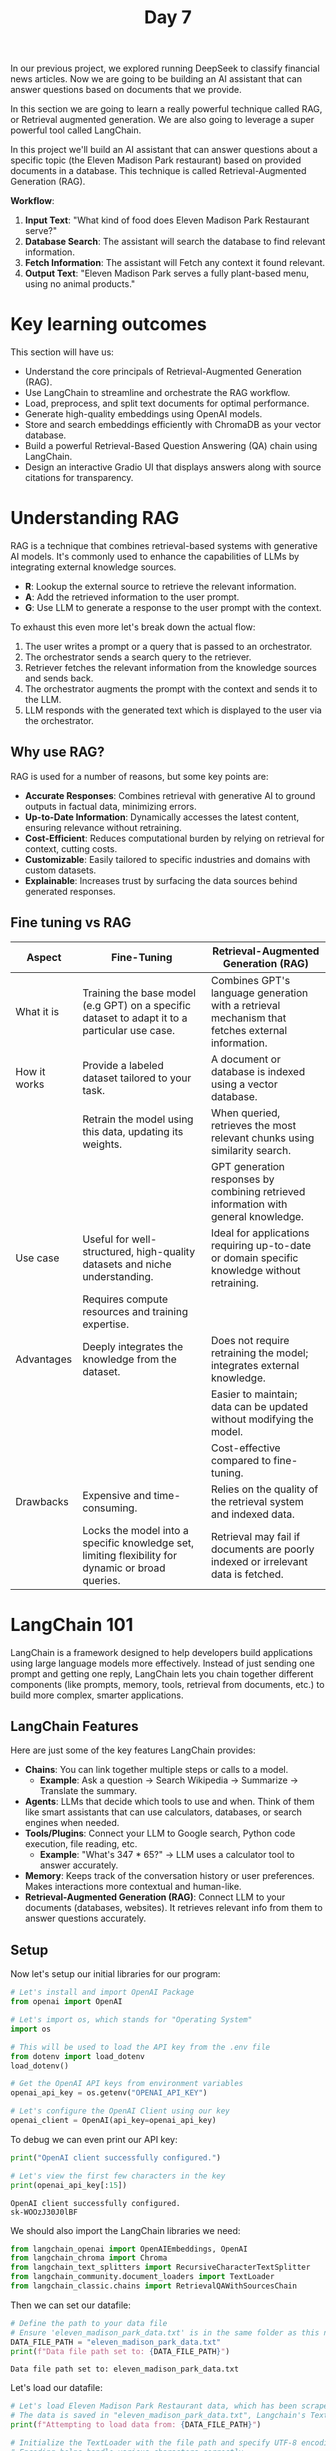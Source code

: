 #+TITLE: Day 7
#+PROPERTY: header-args:python :session day7
#+PROPERTY: header-args:python+ :tangle main.py
#+PROPERTY: header-args:python+ :results value
#+PROPERTY: header-args:python+ :shebang "#!/usr/bin/env python"

In our previous project, we explored running DeepSeek to classify financial news
articles. Now we are going to be building an AI assistant that can answer
questions based on documents that we provide.

#+BEGIN_SRC elisp :exports none :results none
  (setq org-babel-python-command (concat
                                  (file-name-directory (or load-file-name (buffer-file-name)))
                                  ".venv/bin/python"))
#+END_SRC

#+begin_src python :exports none :results none
  # This file was generated from the README.org found in this directory
#+end_src

In this section we are going to learn a really powerful technique called RAG, or
Retrieval augmented generation. We are also going to leverage a super powerful
tool called LangChain.

In this project we'll build an AI assistant that can answer questions about a
specific topic (the Eleven Madison Park restaurant) based on provided documents
in a database. This technique is called Retrieval-Augmented Generation (RAG).

*Workflow*:
1. *Input Text*: "What kind of food does Eleven Madison Park Restaurant serve?"
2. *Database Search*: The assistant will search the database to find relevant
   information.
3. *Fetch Information*: The assistant will Fetch any context it found relevant.
4. *Output Text*: "Eleven Madison Park serves a fully plant-based menu, using no
   animal products."

* Key learning outcomes
  This section will have us:
  - Understand the core principals of Retrieval-Augmented Generation (RAG).
  - Use LangChain to streamline and orchestrate the RAG workflow.
  - Load, preprocess, and split text documents for optimal performance.
  - Generate high-quality embeddings using OpenAI models.
  - Store and search embeddings efficiently with ChromaDB as your vector
    database.
  - Build a powerful Retrieval-Based Question Answering (QA) chain using
    LangChain.
  - Design an interactive Gradio UI that displays answers along with source
    citations for transparency.

* Understanding RAG
  RAG is a technique that combines retrieval-based systems with generative AI
  models. It's commonly used to enhance the capabilities of LLMs by integrating
  external knowledge sources.
  - *R*: Lookup the external source to retrieve the relevant information.
  - *A*: Add the retrieved information to the user prompt.
  - *G*: Use LLM to generate a response to the user prompt with the context.

  To exhaust this even more let's break down the actual flow:
  1. The user writes a prompt or a query that is passed to an orchestrator.
  2. The orchestrator sends a search query to the retriever.
  3. Retriever fetches the relevant information from the knowledge sources and
     sends back.
  4. The orchestrator augments the prompt with the context and sends it to the
     LLM.
  5. LLM responds with the generated text which is displayed to the user via the
     orchestrator.

** Why use RAG?
   RAG is used for a number of reasons, but some key points are:
   - *Accurate Responses*: Combines retrieval with generative AI to ground
     outputs in factual data, minimizing errors.
   - *Up-to-Date Information*: Dynamically accesses the latest content, ensuring
     relevance without retraining.
   - *Cost-Efficient*: Reduces computational burden by relying on retrieval for
     context, cutting costs.
   - *Customizable*: Easily tailored to specific industries and domains with
     custom datasets.
   - *Explainable*: Increases trust by surfacing the data sources behind
     generated responses.

** Fine tuning vs RAG
   | Aspect       | Fine-Tuning                                                                                       | Retrieval-Augmented Generation (RAG)                                                             |
   |--------------+---------------------------------------------------------------------------------------------------+--------------------------------------------------------------------------------------------------|
   | What it is   | Training the base model (e.g GPT) on a specific dataset to adapt it to a particular use case.     | Combines GPT's language generation with a retrieval mechanism that fetches external information. |
   | How it works | Provide a labeled dataset tailored to your task.                                                  | A document or database is indexed using a vector database.                                       |
   |              | Retrain the model using this data, updating its weights.                                          | When queried, retrieves the most relevant chunks using similarity search.                        |
   |              |                                                                                                   | GPT generation responses by combining retrieved information with general knowledge.              |
   | Use case     | Useful for well-structured, high-quality datasets and niche understanding.                        | Ideal for applications requiring up-to-date or domain specific knowledge without retraining.     |
   |              | Requires compute resources and training expertise.                                                |                                                                                                  |
   | Advantages   | Deeply integrates the knowledge from the dataset.                                                 | Does not require retraining the model; integrates external knowledge.                            |
   |              |                                                                                                   | Easier to maintain; data can be updated without modifying the model.                             |
   |              |                                                                                                   | Cost-effective compared to fine-tuning.                                                          |
   | Drawbacks    | Expensive and time-consuming.                                                                     | Relies on the quality of the retrieval system and indexed data.                                  |
   |              | Locks the model into a specific knowledge set, limiting flexibility for dynamic or broad queries. | Retrieval may fail if documents are poorly indexed or irrelevant data is fetched.                |

* LangChain 101
  LangChain is a framework designed to help developers build applications using
  large language models more effectively. Instead of just sending one prompt and
  getting one reply, LangChain lets you chain together different components
  (like prompts, memory, tools, retrieval from documents, etc.) to build more
  complex, smarter applications.

** LangChain Features
   Here are just some of the key features LangChain provides:
   - *Chains*: You can link together multiple steps or calls to a model.
     - *Example*: Ask a question -> Search Wikipedia -> Summarize -> Translate
       the summary.
   - *Agents*: LLMs that decide which tools to use and when. Think of them like
     smart assistants that can use calculators, databases, or search engines
     when needed.
   - *Tools/Plugins*: Connect your LLM to Google search, Python code execution,
     file reading, etc.
     - *Example*: "What's 347 * 65?" -> LLM uses a calculator tool to answer
       accurately.
   - *Memory*: Keeps track of the conversation history or user
     preferences. Makes interactions more contextual and human-like.
   - *Retrieval-Augmented Generation (RAG)*: Connect LLM to your documents
     (databases, websites). It retrieves relevant info from them to answer
     questions accurately.

** Setup
   Now let's setup our initial libraries for our program:
   #+name: setup
   #+begin_src python :results none :exports both
     # Let's install and import OpenAI Package
     from openai import OpenAI  

     # Let's import os, which stands for "Operating System"
     import os

     # This will be used to load the API key from the .env file
     from dotenv import load_dotenv
     load_dotenv()

     # Get the OpenAI API keys from environment variables
     openai_api_key = os.getenv("OPENAI_API_KEY")

     # Let's configure the OpenAI Client using our key
     openai_client = OpenAI(api_key=openai_api_key)
   #+end_src

   To debug we can even print our API key:
   #+name: debugsetup
   #+begin_src python :results output :exports both :tangle no
     print("OpenAI client successfully configured.")

     # Let's view the first few characters in the key
     print(openai_api_key[:15])
   #+end_src

   #+RESULTS: debugsetup
   : OpenAI client successfully configured.
   : sk-WOOzJ30J0lBF

   We should also import the LangChain libraries we need:
   #+name: langchainimport
   #+begin_src python :results none :exports both
     from langchain_openai import OpenAIEmbeddings, OpenAI
     from langchain_chroma import Chroma
     from langchain_text_splitters import RecursiveCharacterTextSplitter
     from langchain_community.document_loaders import TextLoader
     from langchain_classic.chains import RetrievalQAWithSourcesChain
   #+end_src

   Then we can set our datafile:
   #+name: datafile
   #+begin_src python :results output :exports both
     # Define the path to your data file
     # Ensure 'eleven_madison_park_data.txt' is in the same folder as this notebook
     DATA_FILE_PATH = "eleven_madison_park_data.txt"
     print(f"Data file path set to: {DATA_FILE_PATH}")
   #+end_src

   #+RESULTS: datafile
   : Data file path set to: eleven_madison_park_data.txt

   Let's load our datafile:
   #+name: loaddatafile
   #+begin_src python :results output :exports both
     # Let's load Eleven Madison Park Restaurant data, which has been scraped from their website
     # The data is saved in "eleven_madison_park_data.txt", Langchain's TextLoader makes this easy to read
     print(f"Attempting to load data from: {DATA_FILE_PATH}")

     # Initialize the TextLoader with the file path and specify UTF-8 encoding
     # Encoding helps handle various characters correctly
     loader = TextLoader(DATA_FILE_PATH, encoding = "utf-8")

     # Load the document(s) using TextLoader from LangChain, which loads the entire file as one Document object
     raw_documents = loader.load()
     print(f"Successfully loaded {len(raw_documents)} document(s).")
   #+end_src

   #+RESULTS: loaddatafile
   : Attempting to load data from: eleven_madison_park_data.txt
   : Successfully loaded 1 document(s).

   To confirm we loaded everything properly let's print a few characters from
   our datafile:
   #+name: debugdatafile
   #+begin_src python :results output :exports both :tangle no
     # Let's display a few characters of the loaded content to perform a sanity check!
     print(raw_documents[0].page_content[:500] + "...")
   #+end_src

   #+RESULTS: debugdatafile
   #+begin_example
   Source: https://www.elevenmadisonpark.com/
   Title: Eleven Madison Park
   Content:
   Book on Resy
   ---END OF SOURCE---

   Source: https://www.elevenmadisonpark.com/careers
   Title: Careers — Eleven Madison Park
   Content:
   Join Our Team Eleven Madison Park ▾ All Businesses Eleven Madison Park Clemente Bar Daniel Humm Hospitality Filter Categories Culinary Pastry Wine & Beverage Dining Room Office & Admin Other Job Types Full Time Part Time Compensation Salary Hourly Apply filters OPEN OPPORTUNITIES Staff Acco...
   #+end_example

* Splitting documents
  Large documents are hard for AI models to process efficiently and make it
  difficult to find specific answers. We need to split the loaded document into
  smaller, manageable "chunks". We'll use Langchain's
  ~RecursiveCharacterTextSplitter~.
  - *Why chunk?*: Smaller pieces are easier to embed, store, and retrieve accurately.
  - *chunk_size*: Max characters per chunk.
  - *chunk_overlap*: Characters shared between consecutive chunks (helps maintain context).

  Now let's split the document into chunks:
  #+name: splitdocument
  #+begin_src python :results output :exports both
    # Let's split the document into chunks
    print("\nSplitting the loaded document into smaller chunks...")

    # Let's initialize the splitter, which tries to split the document on common separators like paragraphs (\n\n),
    # sentences (.), and spaces (' ').
    text_splitter = RecursiveCharacterTextSplitter(chunk_size = 1000,  # Aim for chunks of about 1000 characters
                                                   chunk_overlap = 150,)  # Each chunk overlaps with the previous by 150 characters

    # Split the raw document(s) into smaller Document objects (chunks)
    documents = text_splitter.split_documents(raw_documents)

    # Check if splitting produced any documents
    if not documents:
        raise ValueError("Error: Splitting resulted in zero documents. Check the input file and splitter settings.")
    print(f"Document split into {len(documents)} chunks.")
  #+end_src

  #+RESULTS: splitdocument
  : 
  : Splitting the loaded document into smaller chunks...
  : Document split into 38 chunks.

  We should now be able to print a sample chunk of our document:
  #+name: debugsplitdocument
  #+begin_src python :results output :exports both :tangle no
    # Let's display an example chunk and its metadata
    print("\n--- Example Chunk (Chunk 2) ---")
    print(documents[2].page_content)
    print("\n--- Metadata for Chunk 2 ---")
    print(documents[2].metadata) # Should show {'source': 'eleven_madison_park_data.txt'}
  #+end_src

  #+RESULTS: debugsplitdocument
  : 
  : --- Example Chunk (Chunk 2) ---
  : Join Our Team Eleven Madison Park ▾ All Businesses Eleven Madison Park Clemente Bar Daniel Humm Hospitality Filter Categories Culinary Pastry Wine & Beverage Dining Room Office & Admin Other Job Types Full Time Part Time Compensation Salary Hourly Apply filters OPEN OPPORTUNITIES Staff Accountant - Part Time Eleven Madison Park Part Time • Hourly ($20 - $25) Host/Reservationist Eleven Madison Park Full Time • Hourly ($24) Sous Chef Eleven Madison Park Full Time • Salary ($72K - $75K) Pastry Cook Eleven Madison Park Full Time • Hourly ($18 - $20) Kitchen Server Eleven Madison Park Full Time • Hourly ($16) plus tips Dining Room Manager Eleven Madison Park Full Time • Salary ($72K - $75K) Porter Manager Eleven Madison Park Full Time • Salary ($70K - $75K) Senior Sous Chef Eleven Madison Park Full Time • Salary ($85K - $95K) Maitre D Eleven Madison Park Full Time • Hourly ($16) plus tips Even if you don't see the opportunity you're looking for, we would still love to hear from you. There
  : 
  : --- Metadata for Chunk 2 ---
  : {'source': 'eleven_madison_park_data.txt'}

* Embeddings and vector store creation
  In the context of Large Language Models (LLMs), embedding refers to a way of
  representing words, phrases, sentences, and documents as dense vectors of
  numbers. These vectors capture the semantic meaning of the text, allowing the
  model to understand and work with language more effectively.
  Example:
  #+begin_example
    Input Text: "Queen"
    (Run through embedding model)
    Vector Embedding: "[9, 7, 8]"
  #+end_example

  Let's go over an example to really explain this idea more throughly. Assume
  that we want to represent the words "man", "woman", "boy", and "girl" on a
  *semantic feature space*. On the X-axis we have "gender", and on the Y-axis,
  we have "Age". These are called *semantic features*. Note that two words refer
  to males, two to females, two to adults, and two to children.

  We might end up with something like this:
  | Word        | Gender | Age |
  |-------------+--------+-----|
  | man         |      1 |   7 |
  | woman       |      9 |   7 |
  | boy         |      1 |   2 |
  | girl        |      9 |   2 |
  | grandfather |      1 |   9 |
  | grandmother |      9 |   9 |
  | child       |      5 |   2 |

** Embeddings in a 3d space!
   Let's now look at the words "king", "queen", "prince", and "princess". While
   these words share similar gender and age attributes with "man", "woman",
   "boy", and "girl", they have different meanings. To distinguish "man" from
   "king", "woman" from "queen", we need to introduce a new semantic feature
   that sets them apart. We'll call this feature "Royalty".

   With a third dimension we might end up with something like this:
   | Word        | Gender | Age | Royalty |
   |-------------+--------+-----+---------|
   | man         |      1 |   7 |       1 |
   | woman       |      9 |   7 |       1 |
   | boy         |      1 |   2 |       1 |
   | girl        |      9 |   2 |       1 |
   | grandfather |      1 |   9 |       1 |
   | grandmother |      9 |   9 |       1 |
   | child       |      5 |   2 |       5 |
   | king        |      1 |   8 |       8 |
   | queen       |      9 |   7 |       8 |
   | prince      |      1 |   2 |       8 |
   | princess    |      9 |   2 |       8 |

   Now, we convert our text chunks into *embeddings* (numerical vectors) using
   OpenAI. Similar text chunks will have similar vectors. We then store these
   vectors in a *vector store* (ChromaDB) for fast searching.
   - *Embeddings*: Text -> Numbers (Vectors) representing meaning.
   - *Vector Store*: Database optimized for searching these vectors.

   Also check out the [[https://projector.tensorflow.org/][Tensorflow Ebeddings projector (it's fun!)]].

   Let's initialize our embeddings:
   #+name: initembeddings
   #+begin_src python :results output :exports both
     # Let's initialize our embeddings model. Note that we will use OpenAI's embedding model 
     print("Initializing OpenAI Embeddings model...")

     # Create an instance of the OpenAI Embeddings model
     # Langchain handles using the API key we loaded earlier
     embeddings = OpenAIEmbeddings(openai_api_key = openai_api_key)

     print("OpenAI Embeddings model initialized.")

     # Let's Create ChromaDB Vector Store
     print("\nCreating ChromaDB vector store and embedding documents...")

     # Now the chunks from 'documents' are being converted to a vector using the 'embeddings' model
     # The vectors are then stored as a vector in ChromaDB
     # You could add `persist_directory="./my_chroma_db"` to save it to disk
     # You will need to specify: (1) The list of chunked Document objects and (2) The embedding model to use
     vector_store = Chroma.from_documents(documents = documents, embedding = embeddings)  

     # Verify the number of items in the store
     vector_count = vector_store._collection.count()
     print(f"ChromaDB vector store created with {vector_count} items.")

     if vector_count == 0:
         raise ValueError("Vector store creation resulted in 0 items. Check previous steps.")
   #+end_src

   #+RESULTS: initembeddings
   : Initializing OpenAI Embeddings model...
   : OpenAI Embeddings model initialized.
   : 
   : Creating ChromaDB vector store and embedding documents...
   : ChromaDB vector store created with 38 items.

   To debug and make sure we got everything right we can print a chunk of our
   stored data:
   #+name: debugvectorestore
   #+begin_src python :results output :exports both :tangle no
     # Let's retrieve the first chunk of stored data from the vector store
     stored_data = vector_store._collection.get(include=["embeddings", "documents"], limit = 1)

     # Display the results
     print("First chunk text:\n", stored_data['documents'][0])
     print("\nEmbedding vector:\n", stored_data['embeddings'][0])
     print(f"\nFull embedding has {len(stored_data['embeddings'][0])} dimensions.")
   #+end_src

   We get:
   #+RESULTS: debugvectorestore
   #+begin_example
   First chunk text:
    Source: https://www.elevenmadisonpark.com/
   Title: Eleven Madison Park
   Content:
   Book on Resy
   ---END OF SOURCE---

   Embedding vector:
    [ 0.02318246 -0.01573779 -0.00694174 ... -0.02468781 -0.01027062
    -0.06141846]

   Full embedding has 1536 dimensions.
   #+end_example

   We can see in this output that the first chunk is the human readable text
   that we understand. The second block of output is the embedding vector that
   the AI model sees and works with.
